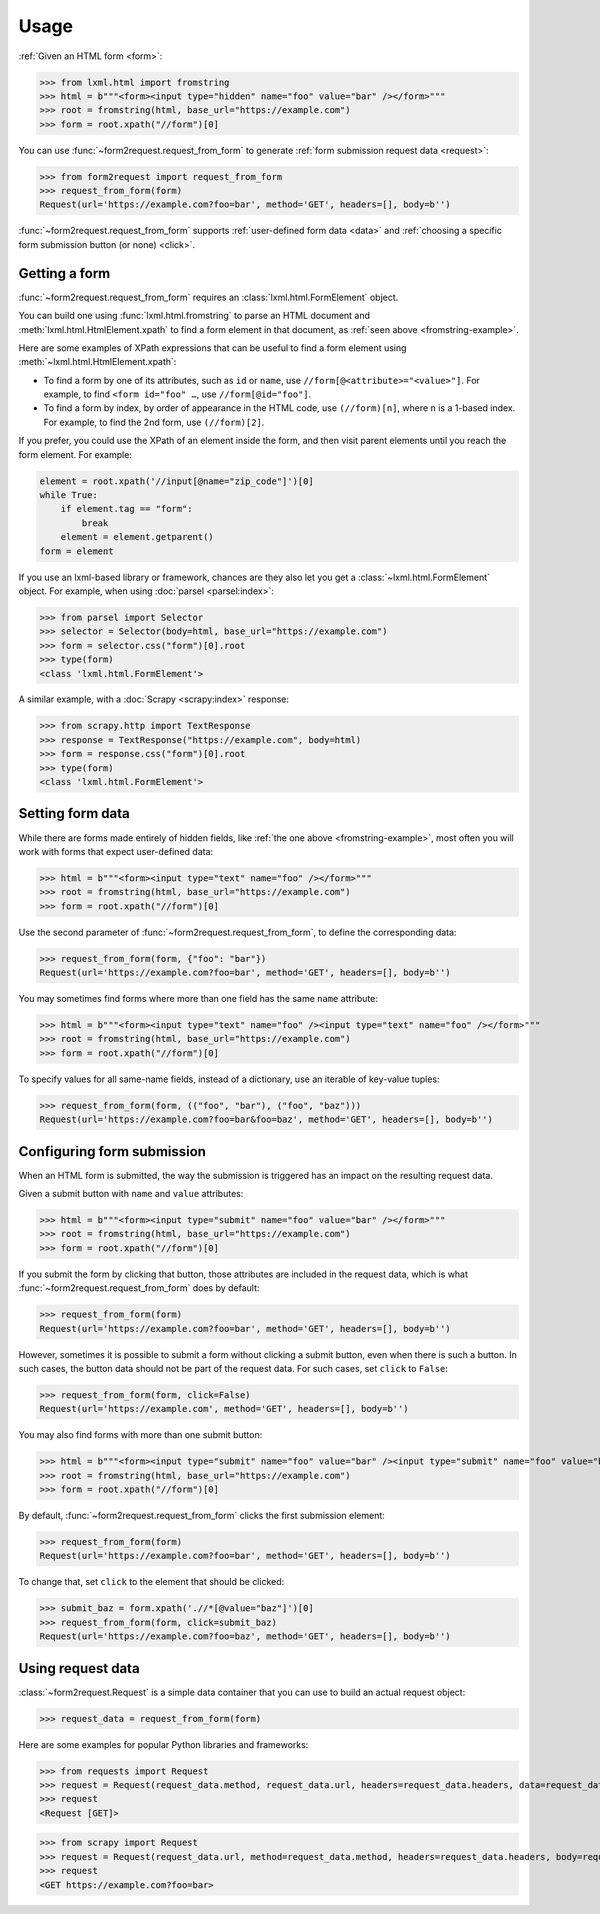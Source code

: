 =====
Usage
=====

:ref:`Given an HTML form <form>`:

.. _fromstring-example:

>>> from lxml.html import fromstring
>>> html = b"""<form><input type="hidden" name="foo" value="bar" /></form>"""
>>> root = fromstring(html, base_url="https://example.com")
>>> form = root.xpath("//form")[0]

You can use :func:`~form2request.request_from_form` to generate :ref:`form
submission request data <request>`:

>>> from form2request import request_from_form
>>> request_from_form(form)
Request(url='https://example.com?foo=bar', method='GET', headers=[], body=b'')

:func:`~form2request.request_from_form` supports :ref:`user-defined form data
<data>` and :ref:`choosing a specific form submission button (or none)
<click>`.


.. _form:

Getting a form
==============

:func:`~form2request.request_from_form` requires an
:class:`lxml.html.FormElement` object.

You can build one using :func:`lxml.html.fromstring` to parse an HTML document
and :meth:`lxml.html.HtmlElement.xpath` to find a form element in that
document, as :ref:`seen above <fromstring-example>`.

Here are some examples of XPath expressions that can be useful to find a form
element using :meth:`~lxml.html.HtmlElement.xpath`:

-   To find a form by one of its attributes, such as ``id`` or ``name``, use
    ``//form[@<attribute>="<value>"]``. For example, to find ``<form id="foo"
    …``, use ``//form[@id="foo"]``.

-   To find a form by index, by order of appearance in the HTML code, use
    ``(//form)[n]``, where ``n`` is a 1-based index. For example, to find the
    2nd form, use ``(//form)[2]``.

If you prefer, you could use the XPath of an element inside the form, and then
visit parent elements until you reach the form element. For example:

.. code-block:: python

    element = root.xpath('//input[@name="zip_code"]')[0]
    while True:
        if element.tag == "form":
            break
        element = element.getparent()
    form = element

If you use an lxml-based library or framework, chances are they also let you
get a :class:`~lxml.html.FormElement` object. For example, when using
:doc:`parsel <parsel:index>`:

>>> from parsel import Selector
>>> selector = Selector(body=html, base_url="https://example.com")
>>> form = selector.css("form")[0].root
>>> type(form)
<class 'lxml.html.FormElement'>

A similar example, with a :doc:`Scrapy <scrapy:index>` response:

>>> from scrapy.http import TextResponse
>>> response = TextResponse("https://example.com", body=html)
>>> form = response.css("form")[0].root
>>> type(form)
<class 'lxml.html.FormElement'>


.. _data:

Setting form data
=================

While there are forms made entirely of hidden fields, like :ref:`the one above
<fromstring-example>`, most often you will work with forms that expect
user-defined data:

>>> html = b"""<form><input type="text" name="foo" /></form>"""
>>> root = fromstring(html, base_url="https://example.com")
>>> form = root.xpath("//form")[0]

Use the second parameter of :func:`~form2request.request_from_form`,  to define
the corresponding data:

>>> request_from_form(form, {"foo": "bar"})
Request(url='https://example.com?foo=bar', method='GET', headers=[], body=b'')

You may sometimes find forms where more than one field has the same ``name``
attribute:

>>> html = b"""<form><input type="text" name="foo" /><input type="text" name="foo" /></form>"""
>>> root = fromstring(html, base_url="https://example.com")
>>> form = root.xpath("//form")[0]

To specify values for all same-name fields, instead of a dictionary, use an
iterable of key-value tuples:

>>> request_from_form(form, (("foo", "bar"), ("foo", "baz")))
Request(url='https://example.com?foo=bar&foo=baz', method='GET', headers=[], body=b'')


.. _click:

Configuring form submission
===========================

When an HTML form is submitted, the way the submission is triggered has an
impact on the resulting request data.

Given a submit button with ``name`` and ``value`` attributes:

>>> html = b"""<form><input type="submit" name="foo" value="bar" /></form>"""
>>> root = fromstring(html, base_url="https://example.com")
>>> form = root.xpath("//form")[0]

If you submit the form by clicking that button, those attributes are included
in the request data, which is what :func:`~form2request.request_from_form` does
by default:

>>> request_from_form(form)
Request(url='https://example.com?foo=bar', method='GET', headers=[], body=b'')

However, sometimes it is possible to submit a form without clicking a submit
button, even when there is such a button. In such cases, the button data should
not be part of the request data. For such cases, set ``click`` to ``False``:

>>> request_from_form(form, click=False)
Request(url='https://example.com', method='GET', headers=[], body=b'')

You may also find forms with more than one submit button:

>>> html = b"""<form><input type="submit" name="foo" value="bar" /><input type="submit" name="foo" value="baz" /></form>"""
>>> root = fromstring(html, base_url="https://example.com")
>>> form = root.xpath("//form")[0]

By default, :func:`~form2request.request_from_form` clicks the first submission
element:

>>> request_from_form(form)
Request(url='https://example.com?foo=bar', method='GET', headers=[], body=b'')

To change that, set ``click`` to the element that should be clicked:

>>> submit_baz = form.xpath('.//*[@value="baz"]')[0]
>>> request_from_form(form, click=submit_baz)
Request(url='https://example.com?foo=baz', method='GET', headers=[], body=b'')


.. _request:

Using request data
==================

:class:`~form2request.Request` is a simple data container that you can use to
build an actual request object:

>>> request_data = request_from_form(form)

Here are some examples for popular Python libraries and frameworks:

>>> from requests import Request
>>> request = Request(request_data.method, request_data.url, headers=request_data.headers, data=request_data.body)
>>> request
<Request [GET]>


>>> from scrapy import Request
>>> request = Request(request_data.url, method=request_data.method, headers=request_data.headers, body=request_data.body)
>>> request
<GET https://example.com?foo=bar>
